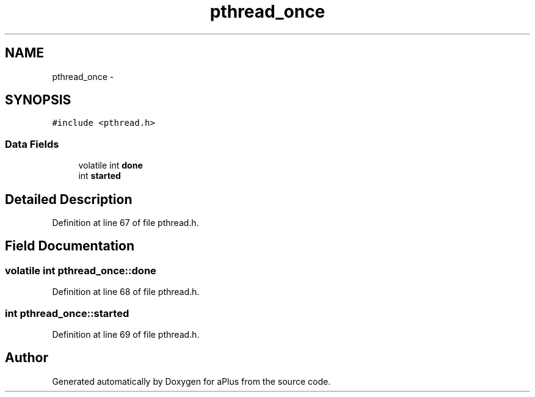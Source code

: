 .TH "pthread_once" 3 "Sun Nov 9 2014" "Version 0.1" "aPlus" \" -*- nroff -*-
.ad l
.nh
.SH NAME
pthread_once \- 
.SH SYNOPSIS
.br
.PP
.PP
\fC#include <pthread\&.h>\fP
.SS "Data Fields"

.in +1c
.ti -1c
.RI "volatile int \fBdone\fP"
.br
.ti -1c
.RI "int \fBstarted\fP"
.br
.in -1c
.SH "Detailed Description"
.PP 
Definition at line 67 of file pthread\&.h\&.
.SH "Field Documentation"
.PP 
.SS "volatile int pthread_once::done"

.PP
Definition at line 68 of file pthread\&.h\&.
.SS "int pthread_once::started"

.PP
Definition at line 69 of file pthread\&.h\&.

.SH "Author"
.PP 
Generated automatically by Doxygen for aPlus from the source code\&.
